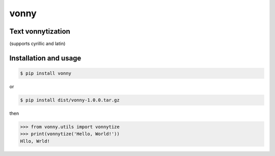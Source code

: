 #####
vonny
#####
Text vonnytization
------------------
(supports cyrillic and latin)

Installation and usage
----------------------


.. code-block:: bash

    $ pip install vonny

or

.. code-block:: bash

    $ pip install dist/vonny-1.0.0.tar.gz


then

.. code-block:: python

    >>> from vonny.utils import vonnytize
    >>> print(vonnytize('Hello, World!'))
    Hllo, Wrld!